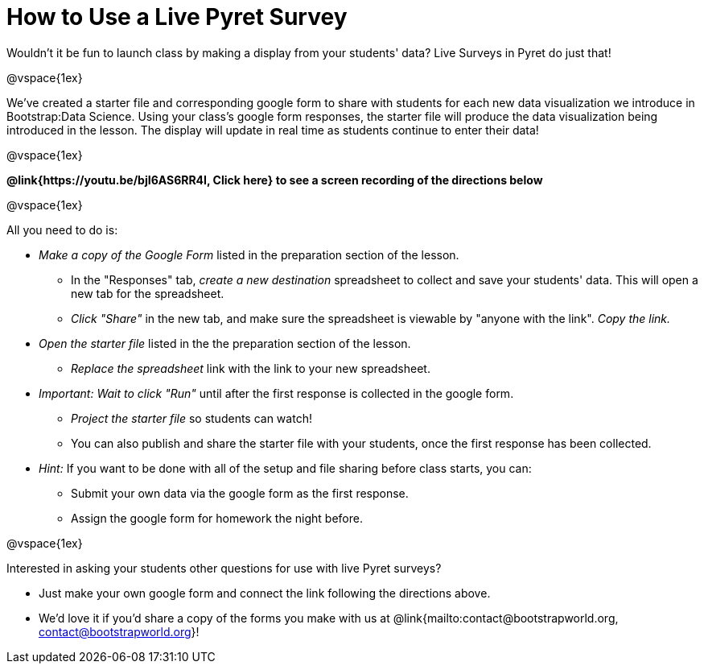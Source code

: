 = How to Use a Live Pyret Survey

++++
<style>
	#content { display: block !important; }
</style>
++++

Wouldn't it be fun to launch class by making a display from your students' data? Live Surveys in Pyret do just that!

@vspace{1ex}

We've created a starter file and corresponding google form to share with students for each new data visualization we introduce in Bootstrap:Data Science. Using your class's google form responses, the starter file will produce the data visualization being introduced in the lesson. The display will update in real time as students continue to enter their data!

@vspace{1ex}

*@link{https://youtu.be/bjI6AS6RR4I, Click here} to see a screen recording of the directions below*

@vspace{1ex}

All you need to do is:

- _Make a copy of the Google Form_ listed in the preparation section of the lesson.
  * In the "Responses" tab, _create a new destination_ spreadsheet to collect and save your students' data. This will open a new tab for the spreadsheet.
  * _Click "Share"_ in the new tab, and make sure the spreadsheet is viewable by "anyone with the link". _Copy the link._
- _Open the starter file_ listed in the the preparation section of the lesson.
  * _Replace the spreadsheet_ link with the link to your new spreadsheet.
- _Important: Wait to click "Run"_ until after the first response is collected in the google form.
  * _Project the starter file_ so students can watch!
  * You can also publish and share the starter file with your students, once the first response has been collected.
- _Hint:_ If you want to be done with all of the setup and file sharing before class starts, you can:
  * Submit your own data via the google form as the first response.
  * Assign the google form for homework the night before.

@vspace{1ex}

Interested in asking your students other questions for use with live Pyret surveys?

- Just make your own google form and connect the link following the directions above. +
- We'd love it if you'd share a copy of the forms you make with us at @link{mailto:contact@bootstrapworld.org, contact@bootstrapworld.org}!
